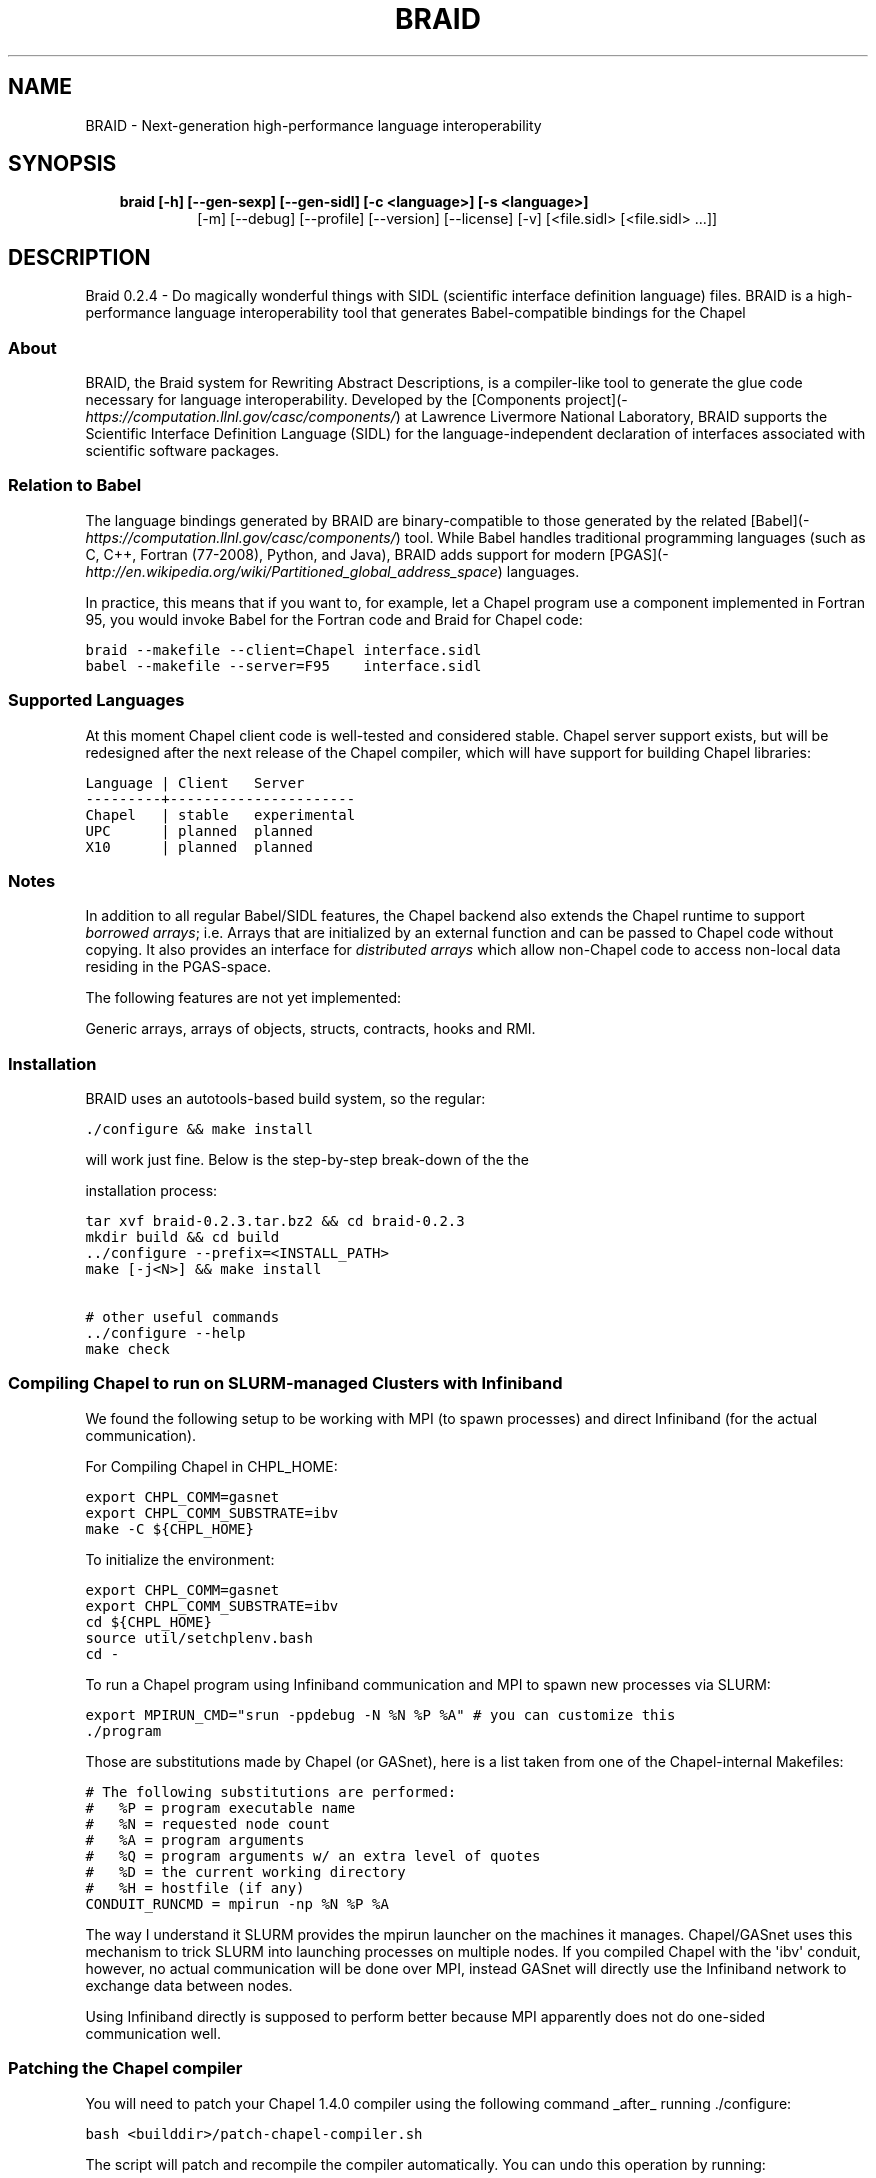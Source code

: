 .\" Man page generated from reStructeredText.
.
.TH BRAID 1 "2012-03-15" "0.2.4" "Compilers and Programming Languages"
.SH NAME
BRAID \- Next-generation high-performance language interoperability
.
.nr rst2man-indent-level 0
.
.de1 rstReportMargin
\\$1 \\n[an-margin]
level \\n[rst2man-indent-level]
level margin: \\n[rst2man-indent\\n[rst2man-indent-level]]
-
\\n[rst2man-indent0]
\\n[rst2man-indent1]
\\n[rst2man-indent2]
..
.de1 INDENT
.\" .rstReportMargin pre:
. RS \\$1
. nr rst2man-indent\\n[rst2man-indent-level] \\n[an-margin]
. nr rst2man-indent-level +1
.\" .rstReportMargin post:
..
.de UNINDENT
. RE
.\" indent \\n[an-margin]
.\" old: \\n[rst2man-indent\\n[rst2man-indent-level]]
.nr rst2man-indent-level -1
.\" new: \\n[rst2man-indent\\n[rst2man-indent-level]]
.in \\n[rst2man-indent\\n[rst2man-indent-level]]u
..
.\" -*- rst -*-
.
.SH SYNOPSIS
.INDENT 0.0
.INDENT 3.5
.INDENT 0.0
.TP
.B braid [\-h] [\-\-gen\-sexp] [\-\-gen\-sidl] [\-c <language>] [\-s <language>]
.
[\-m] [\-\-debug] [\-\-profile] [\-\-version] [\-\-license] [\-v]
[<file.sidl> [<file.sidl> ...]]
.UNINDENT
.UNINDENT
.UNINDENT
.SH DESCRIPTION
.sp
Braid 0.2.4 \- Do magically wonderful things with SIDL (scientific interface
definition language) files. BRAID is a high\-performance language
interoperability tool that generates Babel\-compatible bindings for the Chapel
.SS About
.sp
BRAID, the Braid system for Rewriting Abstract Descriptions, is a
compiler\-like tool to generate the glue code necessary for language
interoperability. Developed by the
[Components project](\fI\%https://computation.llnl.gov/casc/components/\fP) at
Lawrence Livermore National Laboratory, BRAID supports the Scientific
Interface Definition Language (SIDL) for the language\-independent
declaration of interfaces associated with scientific software
packages.
.SS Relation to Babel
.sp
The language bindings generated by BRAID are binary\-compatible to
those generated by the related
[Babel](\fI\%https://computation.llnl.gov/casc/components/\fP) tool. While
Babel handles traditional programming languages (such as C, C++,
Fortran (77\-2008), Python, and Java), BRAID adds support for modern
[PGAS](\fI\%http://en.wikipedia.org/wiki/Partitioned_global_address_space\fP)
languages.
.sp
In practice, this means that if you want to, for example, let a Chapel
program use a component implemented in Fortran 95, you would invoke
Babel for the Fortran code and Braid for Chapel code:
.sp
.nf
.ft C
braid \-\-makefile \-\-client=Chapel interface.sidl
babel \-\-makefile \-\-server=F95    interface.sidl
.ft P
.fi
.SS Supported Languages
.sp
At this moment Chapel client code is well\-tested and considered
stable. Chapel server support exists, but will be redesigned after the
next release of the Chapel compiler, which will have support for
building Chapel libraries:
.sp
.nf
.ft C
Language | Client   Server
\-\-\-\-\-\-\-\-\-+\-\-\-\-\-\-\-\-\-\-\-\-\-\-\-\-\-\-\-\-\-\-
Chapel   | stable   experimental
UPC      | planned  planned
X10      | planned  planned
.ft P
.fi
.SS Notes
.sp
In addition to all regular Babel/SIDL features, the Chapel backend
also extends the Chapel runtime to support \fIborrowed arrays\fP;
i.e. Arrays that are initialized by an external function and can be
passed to Chapel code without copying. It also provides an interface
for \fIdistributed arrays\fP which allow non\-Chapel code to access
non\-local data residing in the PGAS\-space.
.sp
The following features are not yet implemented:
.sp
Generic arrays, arrays of objects, structs, contracts, hooks and RMI.
.SS Installation
.sp
BRAID uses an autotools\-based build system, so the regular:
.sp
.nf
.ft C
\&./configure && make install
.ft P
.fi
.sp
will work just fine. Below is the step\-by\-step break\-down of the the
.sp
installation process:
.sp
.nf
.ft C
tar xvf braid\-0.2.3.tar.bz2 && cd braid\-0.2.3
mkdir build && cd build
\&../configure \-\-prefix=<INSTALL_PATH>
make [\-j<N>] && make install

# other useful commands
\&../configure \-\-help
make check
.ft P
.fi
.SS Compiling Chapel to run on SLURM\-managed Clusters with Infiniband
.sp
We found the following setup to be working with MPI (to spawn
processes) and direct Infiniband (for the actual communication).
.sp
For Compiling Chapel in CHPL_HOME:
.sp
.nf
.ft C
export CHPL_COMM=gasnet
export CHPL_COMM_SUBSTRATE=ibv
make \-C ${CHPL_HOME}
.ft P
.fi
.sp
To initialize the environment:
.sp
.nf
.ft C
export CHPL_COMM=gasnet
export CHPL_COMM_SUBSTRATE=ibv
cd ${CHPL_HOME}
source util/setchplenv.bash
cd \-
.ft P
.fi
.sp
To run a Chapel program using Infiniband communication and MPI to spawn
new processes via SLURM:
.sp
.nf
.ft C
export MPIRUN_CMD="srun \-ppdebug \-N %N %P %A" # you can customize this
\&./program
.ft P
.fi
.sp
Those are substitutions made by Chapel (or GASnet), here is a list
taken from one of the Chapel\-internal Makefiles:
.sp
.nf
.ft C
# The following substitutions are performed:
#   %P = program executable name
#   %N = requested node count
#   %A = program arguments
#   %Q = program arguments w/ an extra level of quotes
#   %D = the current working directory
#   %H = hostfile (if any)
CONDUIT_RUNCMD = mpirun \-np %N %P %A
.ft P
.fi
.sp
The way I understand it SLURM provides the mpirun launcher on the
machines it manages. Chapel/GASnet uses this mechanism to trick SLURM
into launching processes on multiple nodes. If you compiled Chapel
with the \(aqibv\(aq conduit, however, no actual communication will be done
over MPI, instead GASnet will directly use the Infiniband network to
exchange data between nodes.
.sp
Using Infiniband directly is supposed to perform better because MPI
apparently does not do one\-sided communication well.
.SS Patching the Chapel compiler
.sp
You will need to patch your Chapel 1.4.0 compiler using the following
command _after_ running ./configure:
.sp
.nf
.ft C
bash <builddir>/patch\-chapel\-compiler.sh
.ft P
.fi
.sp
The script will patch and recompile the compiler automatically. You
can undo this operation by running:
.sp
.nf
.ft C
bash <builddir>/patch\-chapel\-compiler.sh \-\-undo
.ft P
.fi
.sp
this will reverse the effects of the patch.
.SS User\-visible dependencies
.sp
If you just want to compile and install BRAID, you will need:
\- Python:                Version 2.6 or higher
\- gcc, ld, Perl, AWK, sed
.sp
If you want to run the regression tests, you will also need:
\- Babel:                 Version 2.0 or higher
\- Chapel:                Version 1.4.0
\- Java:                  JVM 1.6 or higher
\- NumPy:                 Version 1.0.4 or higher
.SS Developer\-only dependencies
.INDENT 0.0
.IP \(bu 2
.
Make:          GNU make version 3.74 or higher
.IP \(bu 2
.
Autotools:     Version 2.65 or later
.IP \(bu 2
.INDENT 2.0
.TP
.B SWI\-Prolog:    Version 5.10.4 or higher
.
(only needed if you intend to modify [ir,sidl].def)
.UNINDENT
.IP \(bu 2
.INDENT 2.0
.TP
.B Doxygen:       Version 1.6 or higher
.
(disable with ./configure \-\-disable\-documentation)
.UNINDENT
.IP \(bu 2
.
graphviz:      (for Doxygen)
.IP \(bu 2
.
GNU flex
.UNINDENT
.SS Development status
.sp
BRAID is written in 98% Python; the SIDL scanner is implemented in
flex (C). Some of the Python sources are automatically generated from
a high\-level specification (sidl.def, ir.def) by a Prolog script. The
implementation language choice is motivated by Python being the
highest\-level language that we can assume to be pre\-installed on all
our target systems. So far we have three components:
.INDENT 0.0
.IP \(bu 2
.
A complete parser for SIDL which generates an object\-oriented
intermediate representation (IR)
.IP \(bu 2
.
A converter to an extensible s\-expression\-based language
independent IR
.IP \(bu 2
.
Code generators that convert this IR into Chapel and C code.
Other languages supported by Babel will follow.
.sp
To facilitate the writing of these code generators we put some
effort into extending Python with a pattern\-matching mechanism
for arbitrarily complex tuples. (And the s\-expressions from the
IR are internally represented as Python tuples.)
.UNINDENT
.sp
This diagram shows the work\-flow implemented in BRAID:
.sp
.nf
.ft C
             Parser               Conversion
+\-\-\-\-\-\-\-\-\-\-\-\-\-+  +\-\-\-\-\-\-\-\-\-\-\-\-\-\-\-\-\-\-+  +\-\-\-\-\-\-\-\-\-\-\-\-\-\-\-\-\-\-\-\-\-+
| SIDL        |\-\-| SIDL\-based       |\-\-| Language indep. IR  |
|             |  | declarative IR   |  | (s\-expressions)     |
+\-\-\-\-\-\-\-\-\-\-\-\-\-+  +\-\-\-\-\-\-\-\-\-\-\-\-\-\-\-\-\-\-+  +\-\-\-\-\-\-\-\-\-\-\-\-\-\-\-\-\-\-\-\-\-+
                                         |              |   |
                                         |   Code       |   |
                                         |   Generators |   |
                                         |              |   |
                                       +\-\-\-\-\-\-\-\-\-\-\-+ +\-\-\-\-\-\-\-\-\-\-+
                                       | Chapel    | | C, ...   |
                                       |           | |          |
                                       +\-\-\-\-\-\-\-\-\-\-\-+ +\-\-\-\-\-\-\-\-\-\-+
.ft P
.fi
.sp
The idea to use the s\-expression\-based IR to interface with ROTE
at some later point. Other components (e.g. PAUL) can also
generate this IR to get access to the code generators.
.SS Further Information
.sp
The following files are available at the top of the release directory
structure provide additional information on the Babel release:
.INDENT 0.0
.IP \(bu 2
.
BUGS:       Lists known bugs
.IP \(bu 2
.
COPYRIGHT:  Lawrence Livermore National Security, LLC notice
.IP \(bu 2
.
INSTALL:    Provides installation instructions
.IP \(bu 2
.
README:     This file
.sp
Additional background information can be found at our web site at
.sp
\fI\%http://www.llnl.gov/CASC/components/\fP
.sp
and
.sp
\fI\%http://compose\-hpc.sourceforge.net/\fP
.UNINDENT
.SH Authors
.SS Active Members
.sp
Adrian Prantl: Architect, main author
.SS Summer Interns
.sp
Shams Imam, Rice University
interoperability tool that generates Babel\-compatible bindings for the Chapel
programming language. For details on using the command\-line tool, please
consult the Babel manual at \fI\%https://computation.llnl.gov/casc/components/\fP .
.SH OPTIONS
.SS positional arguments
.INDENT 0.0
.INDENT 3.5
.sp
<file.sidl>           SIDL files to use as input
.UNINDENT
.UNINDENT
.SS optional arguments
.INDENT 0.0
.INDENT 3.5
.INDENT 0.0
.TP
.B \-h,  \-\-help
.
show this help message and exit
.TP
.B \-\-gen\-sexp
.
generate an s\-expression
.TP
.B \-\-gen\-sidl
.
generate SIDL output again
.TP
.BI \-c \ <language>, \ \-\-client \ <language>
.
generate client code in the specified language
(Chapel, or any language supported through Babel)
.TP
.BI \-s \ <language>, \ \-\-server \ <language>
.
generate server code in the specified language
(Chapel, or any language supported through Babel)
.TP
.B \-m,  \-\-makefile
.
generate a default GNUmakefile
.TP
.B \-\-debug
.
enable debugging features
.TP
.B \-\-profile
.
enable profiling
.TP
.B \-\-version
.
print version and exit
.TP
.B \-\-license
.
print licensing details
.TP
.B \-v,  \-\-verbose
.
print more debug info
.UNINDENT
.UNINDENT
.UNINDENT
.sp
Please report bugs to <\fI\%components@llnl.gov\fP>.
.SH COPYRIGHT NOTICE
.sp
Copyright (c) 2011, Lawrence Livermore National Security, LLC.
Produced at the Lawrence Livermore National Laboratory.
Written by the Components Team <\fI\%components@llnl.gov\fP>.
.sp
LLNL\-CODE\-473891.
All rights reserved.
.sp
Redistribution and use in source and binary forms, with or without
modification, are permitted provided that the following conditions are
met:
.INDENT 0.0
.IP \(bu 2
.
Redistributions of source code must retain the above copyright
notice, this list of conditions and the disclaimer below.
.IP \(bu 2
.
Redistributions in binary form must reproduce the above copyright
notice, this list of conditions and the disclaimer (as noted below)
in the documentation and/or other materials provided with the
distribution.
.IP \(bu 2
.
Neither the name of the LLNS/LLNL nor the names of its contributors
may be used to endorse or promote products derived from this
software without specific prior written permission.
.UNINDENT
.sp
THIS SOFTWARE IS PROVIDED BY THE COPYRIGHT HOLDERS AND CONTRIBUTORS
"AS IS" AND ANY EXPRESS OR IMPLIED WARRANTIES, INCLUDING, BUT NOT
LIMITED TO, THE IMPLIED WARRANTIES OF MERCHANTABILITY AND FITNESS FOR
A PARTICULAR PURPOSE ARE DISCLAIMED. IN NO EVENT SHALL LAWRENCE
LIVERMORE NATIONAL SECURITY, LLC, THE U.S. DEPARTMENT OF ENERGY OR
CONTRIBUTORS BE LIABLE FOR ANY DIRECT, INDIRECT, INCIDENTAL, SPECIAL,
EXEMPLARY, OR CONSEQUENTIAL DAMAGES (INCLUDING, BUT NOT LIMITED TO,
PROCUREMENT OF SUBSTITUTE GOODS OR SERVICES; LOSS OF USE, DATA, OR
PROFITS; OR BUSINESS INTERRUPTION) HOWEVER CAUSED AND ON ANY THEORY OF
LIABILITY, WHETHER IN CONTRACT, STRICT LIABILITY, OR TORT (INCLUDING
NEGLIGENCE OR OTHERWISE) ARISING IN ANY WAY OUT OF THE USE OF THIS
SOFTWARE, EVEN IF ADVISED OF THE POSSIBILITY OF SUCH DAMAGE.
.sp
Additional BSD Notice
.INDENT 0.0
.IP 1. 3
.
This notice is required to be provided under our contract with the
U.S.  Department of Energy (DOE). This work was produced at
Lawrence Livermore National Laboratory under Contract
No. DE\-AC52\-07NA27344 with the DOE.
.IP 2. 3
.
Neither the United States Government nor Lawrence Livermore
National Security, LLC nor any of their employees, makes any
warranty, express or implied, or assumes any liability or
responsibility for the accuracy, completeness, or usefulness of any
information, apparatus, product, or process disclosed, or
represents that its use would not infringe privately\-owned rights.
.IP 3. 3
.
Also, reference herein to any specific commercial products,
process, or services by trade name, trademark, manufacturer or
otherwise does not necessarily constitute or imply its endorsement,
recommendation, or favoring by the United States Government or
Lawrence Livermore National Security, LLC.  The views and opinions
of authors expressed herein do not necessarily state or reflect
those of the United States Government or Lawrence Livermore
National Security, LLC, and shall not be used for advertising or
product endorsement purposes.
.UNINDENT
.\" Generated by docutils manpage writer.
.\" 
.
